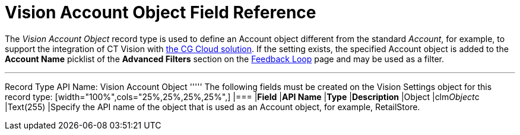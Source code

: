 = Vision Account Object Field Reference

The _Vision Account Object_ record type is used to define an
[.object]#Account# object different from the standard _Account_, for example, to support the integration of CT Vision with https://help.customertimes.com/articles/ct-mobile-ios-en/cg-cloud[the CG Cloud solution]. If the setting exists, the specified [.object]#Account#
object is added to the *Account Name*  picklist of the *Advanced Filters*
section on the  link:working-with-ct-vision-in-salesforce.html[Feedback
Loop]  page and may be used as a filter.

'''''

Record Type API Name: [.apiobject]#Vision Account Object# ''''' The following fields must be created on the [.object]#Vision Settings# object for this record type: [width="100%",cols="25%,25%,25%,25%",] |=== |*Field* |*API Name* |*Type* |*Description* |Object |[.apiobject]#clm__Object__c# |Text(255) |Specify the API name of the object that is used as an [.object]#Account# object, for
example,  RetailStore.
|===
